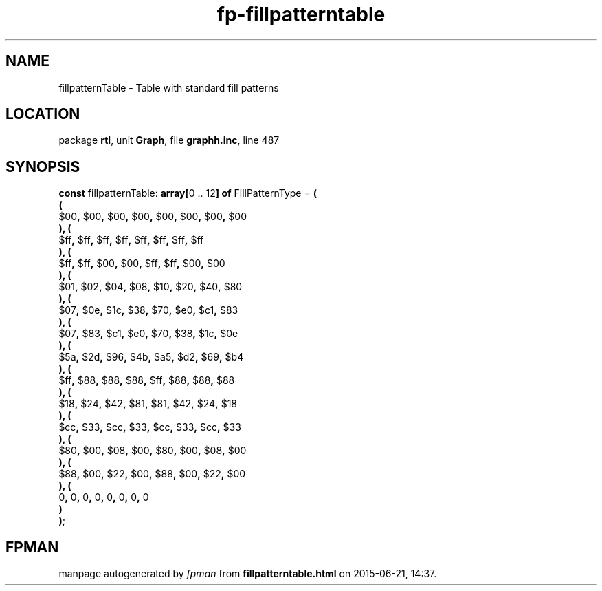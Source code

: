 .\" file autogenerated by fpman
.TH "fp-fillpatterntable" 3 "2014-03-14" "fpman" "Free Pascal Programmer's Manual"
.SH NAME
fillpatternTable - Table with standard fill patterns
.SH LOCATION
package \fBrtl\fR, unit \fBGraph\fR, file \fBgraphh.inc\fR, line 487
.SH SYNOPSIS
\fBconst\fR fillpatternTable: \fB\fBarray[\fR0 .. 12\fB] of \fRFillPatternType\fR = \fB(\fR
  \fB(\fR
    $00\fB,\fR $00\fB,\fR $00\fB,\fR $00\fB,\fR $00\fB,\fR $00\fB,\fR $00\fB,\fR $00
.br
  \fB)\fR\fB,\fR \fB(\fR
    $ff\fB,\fR $ff\fB,\fR $ff\fB,\fR $ff\fB,\fR $ff\fB,\fR $ff\fB,\fR $ff\fB,\fR $ff
.br
  \fB)\fR\fB,\fR \fB(\fR
    $ff\fB,\fR $ff\fB,\fR $00\fB,\fR $00\fB,\fR $ff\fB,\fR $ff\fB,\fR $00\fB,\fR $00
.br
  \fB)\fR\fB,\fR \fB(\fR
    $01\fB,\fR $02\fB,\fR $04\fB,\fR $08\fB,\fR $10\fB,\fR $20\fB,\fR $40\fB,\fR $80
.br
  \fB)\fR\fB,\fR \fB(\fR
    $07\fB,\fR $0e\fB,\fR $1c\fB,\fR $38\fB,\fR $70\fB,\fR $e0\fB,\fR $c1\fB,\fR $83
.br
  \fB)\fR\fB,\fR \fB(\fR
    $07\fB,\fR $83\fB,\fR $c1\fB,\fR $e0\fB,\fR $70\fB,\fR $38\fB,\fR $1c\fB,\fR $0e
.br
  \fB)\fR\fB,\fR \fB(\fR
    $5a\fB,\fR $2d\fB,\fR $96\fB,\fR $4b\fB,\fR $a5\fB,\fR $d2\fB,\fR $69\fB,\fR $b4
.br
  \fB)\fR\fB,\fR \fB(\fR
    $ff\fB,\fR $88\fB,\fR $88\fB,\fR $88\fB,\fR $ff\fB,\fR $88\fB,\fR $88\fB,\fR $88
.br
  \fB)\fR\fB,\fR \fB(\fR
    $18\fB,\fR $24\fB,\fR $42\fB,\fR $81\fB,\fR $81\fB,\fR $42\fB,\fR $24\fB,\fR $18
.br
  \fB)\fR\fB,\fR \fB(\fR
    $cc\fB,\fR $33\fB,\fR $cc\fB,\fR $33\fB,\fR $cc\fB,\fR $33\fB,\fR $cc\fB,\fR $33
.br
  \fB)\fR\fB,\fR \fB(\fR
    $80\fB,\fR $00\fB,\fR $08\fB,\fR $00\fB,\fR $80\fB,\fR $00\fB,\fR $08\fB,\fR $00
.br
  \fB)\fR\fB,\fR \fB(\fR
    $88\fB,\fR $00\fB,\fR $22\fB,\fR $00\fB,\fR $88\fB,\fR $00\fB,\fR $22\fB,\fR $00
.br
  \fB)\fR\fB,\fR \fB(\fR
    0\fB,\fR 0\fB,\fR 0\fB,\fR 0\fB,\fR 0\fB,\fR 0\fB,\fR 0\fB,\fR 0
.br
  \fB)\fR
.br
\fB)\fR;

.SH FPMAN
manpage autogenerated by \fIfpman\fR from \fBfillpatterntable.html\fR on 2015-06-21, 14:37.

